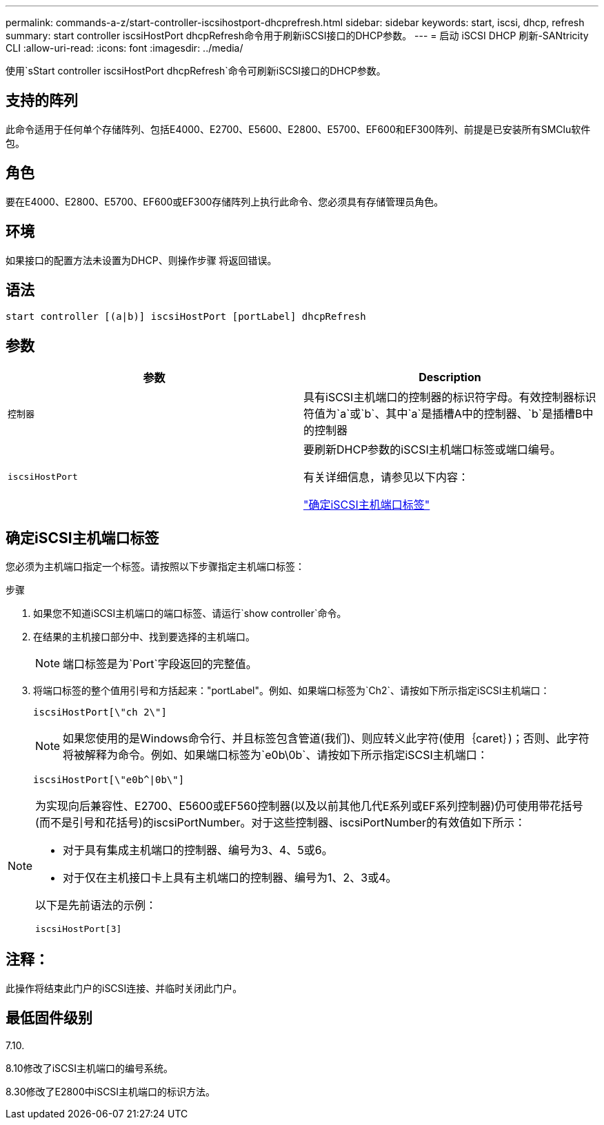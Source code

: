 ---
permalink: commands-a-z/start-controller-iscsihostport-dhcprefresh.html 
sidebar: sidebar 
keywords: start, iscsi, dhcp, refresh 
summary: start controller iscsiHostPort dhcpRefresh命令用于刷新iSCSI接口的DHCP参数。 
---
= 启动 iSCSI DHCP 刷新-SANtricity CLI
:allow-uri-read: 
:icons: font
:imagesdir: ../media/


[role="lead"]
使用`sStart controller iscsiHostPort dhcpRefresh`命令可刷新iSCSI接口的DHCP参数。



== 支持的阵列

此命令适用于任何单个存储阵列、包括E4000、E2700、E5600、E2800、E5700、EF600和EF300阵列、前提是已安装所有SMClu软件包。



== 角色

要在E4000、E2800、E5700、EF600或EF300存储阵列上执行此命令、您必须具有存储管理员角色。



== 环境

如果接口的配置方法未设置为DHCP、则操作步骤 将返回错误。



== 语法

[source, cli]
----
start controller [(a|b)] iscsiHostPort [portLabel] dhcpRefresh
----


== 参数

[cols="2*"]
|===
| 参数 | Description 


 a| 
`控制器`
 a| 
具有iSCSI主机端口的控制器的标识符字母。有效控制器标识符值为`a`或`b`、其中`a`是插槽A中的控制器、`b`是插槽B中的控制器



 a| 
`iscsiHostPort`
 a| 
要刷新DHCP参数的iSCSI主机端口标签或端口编号。

有关详细信息，请参见以下内容：

<<确定iSCSI主机端口标签,"确定iSCSI主机端口标签">>

|===


== 确定iSCSI主机端口标签

您必须为主机端口指定一个标签。请按照以下步骤指定主机端口标签：

.步骤
. 如果您不知道iSCSI主机端口的端口标签、请运行`show controller`命令。
. 在结果的主机接口部分中、找到要选择的主机端口。
+
[NOTE]
====
端口标签是为`Port`字段返回的完整值。

====
. 将端口标签的整个值用引号和方括起来："portLabel"。例如、如果端口标签为`Ch2`、请按如下所示指定iSCSI主机端口：
+
[listing]
----
iscsiHostPort[\"ch 2\"]
----
+
[NOTE]
====
如果您使用的是Windows命令行、并且标签包含管道(我们)、则应转义此字符(使用｛caret｝)；否则、此字符将被解释为命令。例如、如果端口标签为`e0b\0b`、请按如下所示指定iSCSI主机端口：

====
+
[listing]
----
iscsiHostPort[\"e0b^|0b\"]
----


[NOTE]
====
为实现向后兼容性、E2700、E5600或EF560控制器(以及以前其他几代E系列或EF系列控制器)仍可使用带花括号(而不是引号和花括号)的iscsiPortNumber。对于这些控制器、iscsiPortNumber的有效值如下所示：

* 对于具有集成主机端口的控制器、编号为3、4、5或6。
* 对于仅在主机接口卡上具有主机端口的控制器、编号为1、2、3或4。


以下是先前语法的示例：

[listing]
----
iscsiHostPort[3]
----
====


== 注释：

此操作将结束此门户的iSCSI连接、并临时关闭此门户。



== 最低固件级别

7.10.

8.10修改了iSCSI主机端口的编号系统。

8.30修改了E2800中iSCSI主机端口的标识方法。
